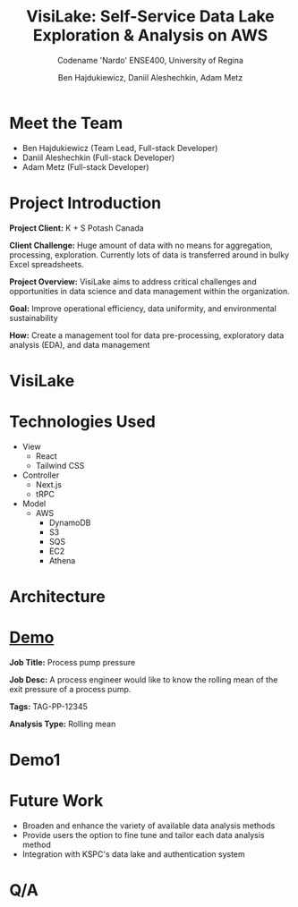 #+Title: VisiLake: Self-Service Data Lake Exploration & Analysis on AWS
#+Subtitle: Codename 'Nardo'
#+Subtitle: ENSE400, University of Regina
#+Author: Ben Hajdukiewicz, Daniil Aleshechkin, Adam Metz
# #+OPTIONS: num:nil
# #+REVEAL_ROOT: https://cdn.jsdelivr.net/npm/reveal.js
# #+OPTIONS: toc:nil

* Meet the Team
- Ben Hajdukiewicz (Team Lead, Full-stack Developer)
- Daniil Aleshechkin (Full-stack Developer)
- Adam Metz (Full-stack Developer)

* Project Introduction
*Project Client:* K + S Potash Canada

*Client Challenge:* Huge amount of data with no means for aggregation, processing, exploration. Currently lots of data is transferred around in bulky Excel spreadsheets.

*Project Overview:*
VisiLake aims to address critical challenges and opportunities in data science and data management within the organization.

*Goal:* Improve operational efficiency, data uniformity, and environmental sustainability

*How:* Create a management tool for data pre-processing, exploratory data analysis (EDA), and data management

[[../vlog2/logo.svg]]

* VisiLake
#+BEGIN_EXPORT html
<section data-background-image="./visilake.png" data-background-size="100% auto"></section>
#+END_EXPORT

* Technologies Used

- View
  - React
  - Tailwind CSS
- Controller
  - Next.js
  - tRPC
- Model
  - AWS
    - DynamoDB
    - S3
    - SQS
    - EC2
    - Athena

* Architecture
[[file:./arch.png]]

* [[http://localhost:45139][Demo]]

*Job Title:* Process pump pressure

*Job Desc:* A process engineer would like to know the rolling mean of the exit pressure of a process pump.

*Tags:* TAG-PP-12345

*Analysis Type:* Rolling mean


* Demo1
#+BEGIN_EXPORT html
<section data-background-iframe="http://localhost:45139" data-background-interactive></section>
#+END_EXPORT

#+BEGIN_EXPORT html
<section data-background-iframe="data.html" data-background-interactive></section>
#+END_EXPORT

* Future Work

- Broaden and enhance the variety of available data analysis methods
- Provide users the option to fine tune and tailor each data analysis method
- Integration with KSPC's data lake and authentication system

* Q/A